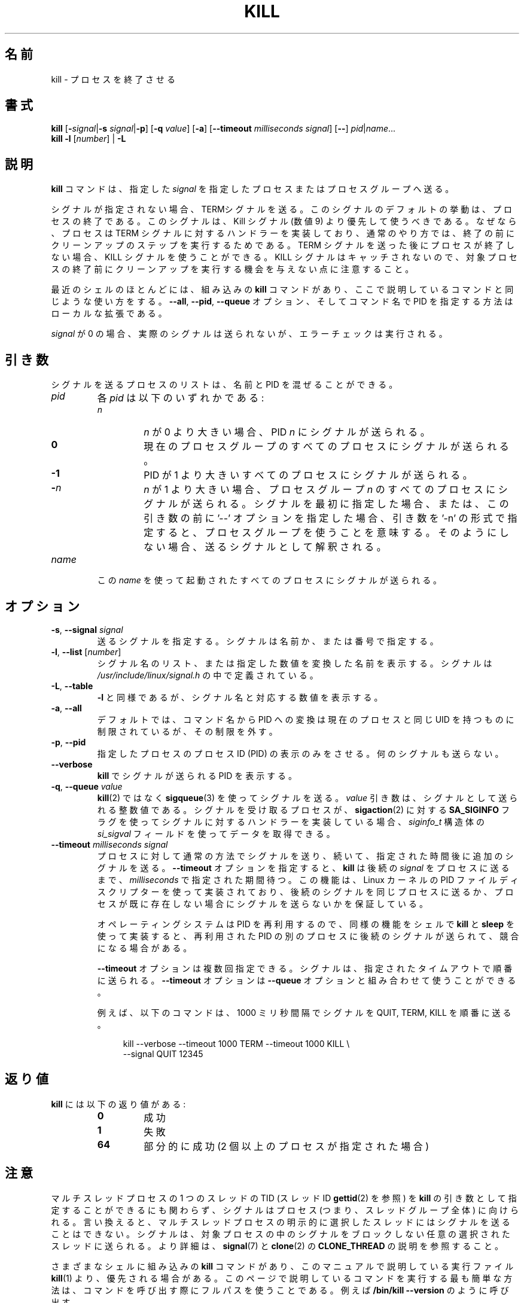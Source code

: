 .\" Copyright 1994 Salvatore Valente (svalente@mit.edu)
.\" Copyright 1992 Rickard E. Faith (faith@cs.unc.edu)
.\" May be distributed under the GNU General Public License
.\" 
.\" Japanese Version Copyright (c) 2000 Asakawa Satoshi
.\"         all rights reserved.
.\" Translated Sat Dec  2 22:52:40 JST 2000
.\"         by Asakawa Satoshi <rod@i.am>
.\" Updated Tue Arg 21 JST 2001 by Kentaro Shirakata <argrath@ub32.org>
.\" Updated & Modified Thu Jul 25 20:31:43 JST 2019
.\"         by Yuichi SATO <ysato444@ybb.ne.jp>
.\" Updated & Modified Wed Jan 20 22:48:47 JST 2021 by Yuichi SATO
.\" 
.TH KILL 1 "November 2019" "util-linux" "User Commands"
.\"O .SH NAME
.\"O kill \- terminate a process
.SH 名前
kill \- プロセスを終了させる
.\"O .SH SYNOPSIS
.SH 書式
.B kill
.RB [ \- \fIsignal\fR| \-s
.IR signal | \fB\-p\fP ]
.RB [ \-q
.IR value ]
.RB [ \-a ]
\fR[\fB\-\-timeout \fImilliseconds signal\fR]
.RB [ \-\- ]
.IR pid | name ...
.br
.B kill \-l
.RI [ number ]
.RB "| " \-L
.\"O .SH DESCRIPTION
.SH 説明
.\"O The command
.\"O .B kill
.\"O sends the specified \fIsignal\fR to the specified processes or process groups.
.B kill
コマンドは、指定した \fIsignal\fR を指定したプロセスまたはプロセスグループへ送る。
.PP
.\"O If no signal is specified, the TERM signal is sent.
シグナルが指定されない場合、TERMシグナルを送る。
.\"O The default action for this signal is to terminate the process.
このシグナルのデフォルトの挙動は、プロセスの終了である。
.\"O This signal should be used in preference to the
.\"O KILL signal (number 9), since a process may install a handler for the
.\"O TERM signal in order to perform clean-up steps before terminating in
.\"O an orderly fashion.
このシグナルは、Kill シグナル (数値 9) より優先して使うべきである。
なぜなら、プロセスは TERM シグナルに対するハンドラーを実装しており、
通常のやり方では、終了の前にクリーンアップのステップを実行するためである。
.\"O If a process does not terminate after a TERM signal has been sent,
.\"O then the KILL signal may be used; be aware that the latter signal
.\"O cannot be caught, and so does not give the target process the opportunity
.\"O to perform any clean-up before terminating.
TERM シグナルを送った後にプロセスが終了しない場合、
KILL シグナルを使うことができる。
KILL シグナルはキャッチされないので、対象プロセスの終了前に
クリーンアップを実行する機会を与えない点に注意すること。
.PP
.\"O Most modern shells have a builtin
.\"O .B kill
.\"O command, with a usage rather similar to
.\"O that of the command described here.  The
.\"O .BR \-\-all ,
.\"O .BR \-\-pid ", and"
.\"O .B \-\-queue
.\"O options, and the possibility to specify processes by command name, are local extensions.
最近のシェルのほとんどには、組み込みの
.B kill
コマンドがあり、
ここで説明しているコマンドと同じような使い方をする。
.BR \-\-all ,
.BR \-\-pid ,
.B \-\-queue
オプション、そしてコマンド名で PID を指定する方法はローカルな拡張である。
.PP
.\"O If \fIsignal\fR is 0, then no actual signal is sent, but error checking is still performed.
\fIsignal\fR が 0 の場合、実際のシグナルは送られないが、
エラーチェックは実行される。

.\"O .SH ARGUMENTS
.SH 引き数
.\"O The list of processes to be signaled can be a mixture of names and PIDs.
シグナルを送るプロセスのリストは、
名前と PID を混ぜることができる。
.TP
.I pid
.\"O Each
.\"O .I pid
.\"O can be expressed in one of the following ways:
各
.I pid
は以下のいずれかである:
.RS
.TP
.I n
.\"O where
.\"O .I n
.\"O is larger than 0.  The process with PID
.\"O .I n
.\"O is signaled.
.I n
が 0 より大きい場合、PID
.I n
にシグナルが送られる。
.TP
.B 0
.\"O All processes in the current process group are signaled.
現在のプロセスグループのすべてのプロセスにシグナルが
送られる。
.TP
.B \-1
.\"O All processes with a PID larger than 1 are signaled.
PID が 1 より大きいすべてのプロセスにシグナルが送られる。
.TP
.BI \- n
.\"O where
.\"O .I n
.\"O is larger than 1.  All processes in process group
.\"O .I n
.\"O are signaled.  When an argument of the form '\-n' is given, and it is meant to
.\"O denote a process group, either a signal must be specified first, or the
.\"O argument must be preceded by a '\-\-' option, otherwise it will be taken as the
.\"O signal to send.
.I n
が 1 より大きい場合、プロセスグループ
.I n
のすべてのプロセスにシグナルが送られる。
シグナルを最初に指定した場合、または、この引き数の前に '\-\-' オプションを指定した場合、
引き数を '\-n' の形式で指定すると、プロセスグループを使うことを意味する。
そのようにしない場合、送るシグナルとして解釈される。
.RE
.TP
.I name
.\"O All processes invoked using this \fIname\fR will be signaled.
この \fIname\fR を使って起動されたすべてのプロセスにシグナルが送られる。

.\"O .SH OPTIONS
.SH オプション
.TP
\fB\-s\fR, \fB\-\-signal\fR \fIsignal\fR
.\"O The signal to send.  It may be given as a name or a number.
送るシグナルを指定する。
シグナルは名前か、または番号で指定する。
.TP
\fB\-l\fR, \fB\-\-list\fR [\fInumber\fR]
.\"O Print a list of signal names, or convert the given signal number to a name.
.\"O The signals can be found in
.\"O .IR /usr/\:include/\:linux/\:signal.h .
シグナル名のリスト、または指定した数値を変換した名前を表示する。
シグナルは
.I /usr/\:include/\:linux/\:signal.h
の中で定義されている。
.TP
\fB\-L\fR, \fB\-\-table\fR
.\"O Similar to \fB\-l\fR, but it will print signal names and their corresponding
.\"O numbers.
\fB\-l\fR と同様であるが、シグナル名と対応する数値を表示する。
.TP
\fB\-a\fR, \fB\-\-all\fR
.\"O Do not restrict the command-name-to-PID conversion to processes with the same
.\"O UID as the present process.
デフォルトでは、コマンド名から PID への変換は
現在のプロセスと同じ UID を持つものに制限されているが、
その制限を外す。
.TP
\fB\-p\fR, \fB\-\-pid\fR
.\"O Only print the process ID (PID) of the named processes, do not send any
.\"O signals.
指定したプロセスのプロセスID (PID) の表示のみをさせる。
何のシグナルも送らない。
.TP
\fB\-\-verbose\fR
.\"O Print PID(s) that will be signaled with
.\"O .B kill
.\"O along with the signal.
.B kill
でシグナルが送られる PID を表示する。
.TP
\fB\-q\fR, \fB\-\-queue\fR \fIvalue\fR
.\"O Send the signal using
.\"O .BR sigqueue (3)
.\"O rather than
.\"O .BR kill (2).
.BR kill (2)
ではなく
.BR sigqueue (3)
を使ってシグナルを送る。
.\"O The
.\"O .I value
.\"O argument is an integer that is sent along with the signal.  If the
.\"O receiving process has installed a handler for this signal using the
.\"O .B SA_SIGINFO
.\"O flag to
.\"O .BR sigaction (2),
.\"O then it can obtain this data via the
.\"O .I si_sigval
.\"O field of the
.\"O .I siginfo_t
.\"O structure.
.I value
引き数は、シグナルとして送られる整数値である。
シグナルを受け取るプロセスが、
.BR sigaction (2)
に対する
.B SA_SIGINFO
フラグを使ってシグナルに対するハンドラーを実装している場合、
.I siginfo_t
構造体の
.I si_sigval
フィールドを使ってデータを取得できる。
.TP
\fB\-\-timeout\fR \fImilliseconds signal\fR
.\"O Send a signal defined in the usual way to a process,
.\"O followed by an additional signal after a specified delay.
プロセスに対して通常の方法でシグナルを送り、
続いて、指定された時間後に追加のシグナルを送る。
.\"O The
.\"O .B \-\-timeout
.\"O option causes
.\"O .B kill
.\"O to wait for a period defined in
.\"O .I milliseconds
.\"O before sending a follow-up
.\"O .I signal
.\"O to the process.
.B \-\-timeout
オプションを指定すると、
.B kill
は後続の
.I signal
をプロセスに送るまで、
.I milliseconds
で指定された期間待つ。
.\"O This feature is implemented using the Linux kernel
.\"O PID file descriptor feature in order to guarantee that the follow-up signal
.\"O is sent to the same process or not sent if the process no longer exists.
この機能は、Linux カーネルの PID ファイルディスクリプターを使って実装されており、
後続のシグナルを同じプロセスに送るか、
プロセスが既に存在しない場合にシグナルを送らないかを保証している。
.IP
.\"O Note that the operating system may re-use PIDs and implementing an
.\"O equivalent feature in a shell using
.\"O .B kill
.\"O and
.\"O .B sleep
.\"O would be subject to races whereby the follow-up signal might be sent
.\"O to a different process that used a recycled PID.
オペレーティングシステムは PID を再利用するので、
同様の機能をシェルで
.B kill
と
.B sleep
を使って実装すると、再利用された PID の別のプロセスに
後続のシグナルが送られて、競合になる場合がある。
.IP
.\"O The
.\"O .B \-\-timeout
.\"O option can be specified multiple times: the signals are sent
.\"O sequentially with the specified timeouts.  The
.\"O .B \-\-timeout
.\"O option can be combined with the
.\"O .B \-\-queue
.\"O option.
.B \-\-timeout
オプションは複数回指定できる。
シグナルは、指定されたタイムアウトで順番に送られる。
.B \-\-timeout
オプションは
.B \-\-queue
オプションと組み合わせて使うことができる。
.IP
.\"O As an example, the following command sends
.\"O the signals QUIT, TERM and KILL in sequence and waits for 1000
.\"O milliseconds between sending the signals:
例えば、以下のコマンドは、1000 ミリ秒間隔で
シグナルを QUIT, TERM, KILL を順番に送る。
.IP
.in +4n
.EX
kill \-\-verbose \-\-timeout 1000 TERM \-\-timeout 1000 KILL \e
        \-\-signal QUIT 12345
.EE
.in
.\"O .SH EXIT STATUS
.SH 返り値
.\"O .B kill
.\"O has the following exit status values:
.B kill
には以下の返り値がある:
.PP
.RS
.PD 0
.TP
.B 0
.\"O success
成功
.TP
.B 1
.\"O failure
失敗
.TP
.B 64
.\"O partial success (when more than one process specified)
部分的に成功 (2 個以上のプロセスが指定された場合)
.PD
.RE
.\"O .SH NOTES
.SH 注意
.\"O Although it is possible to specify the TID (thread ID, see
.\"O .BR gettid (2))
.\"O of one of the threads in a multithreaded process as the argument of
.\"O .BR kill ,
.\"O the signal is nevertheless directed to the process
.\"O (i.e., the entire thread group).
マルチスレッドプロセスの 1 つのスレッドの TID (スレッド ID
.BR gettid (2)
を参照) を
.B kill
の引き数として指定することができるにも関わらず、
シグナルはプロセス (つまり、スレッドグループ全体) に向けられる。
.\"O In other words, it is not possible to send a signal to an
.\"O explicitly selected thread in a multithreaded process.
言い換えると、マルチスレッドプロセスの明示的に選択したスレッドには
シグナルを送ることはできない。
.\"O The signal will be delivered to an arbitrarily selected thread
.\"O in the target process that is not blocking the signal.
シグナルは、対象プロセスの中のシグナルをブロックしない
任意の選択されたスレッドに送られる。
.\"O For more details, see
.\"O .BR signal (7)
.\"O and the description of
.\"O .B CLONE_THREAD
.\"O in
.\"O .BR clone (2).
より詳細は、
.BR signal (7)
と
.BR clone (2)
の
.B CLONE_THREAD
の説明を参照すること。
.P
.\"O Various shells provide a builtin
.\"O .B kill
.\"O command that is
.\"O preferred in relation to the
.\"O .BR kill (1)
.\"O executable described by this manual.
さまざまなシェルに組み込みの
.B kill
コマンドがあり、このマニュアルで説明している実行ファイル
.BR kill (1)
より、優先される場合がある。
.\"O The easiest way to ensure one is executing the command described in this page
.\"O is to use the full path when calling the command, for example:
.\"O .B "/bin/kill \-\-version"
このページで説明しているコマンドを実行する最も簡単な方法は、
コマンドを呼び出す際にフルパスを使うことである。
例えば
.B "/bin/kill \-\-version"
のように呼び出す。
.\"O .SH AUTHORS
.SH 著者
.MT svalente@mit.edu
Salvatore Valente
.ME
.br
.MT kzak@redhat.com
Karel Zak
.ME
.br
.PP
.\"O The original version was taken from BSD 4.4.
オリジナルバージョンは、BSD 4.4 から入手した。

.\"O .SH SEE ALSO
.SH 関連項目
.BR bash (1),
.BR tcsh (1),
.BR sigaction (2),
.BR kill (2),
.BR sigqueue (3),
.BR signal (7)

.\"O .SH AVAILABILITY
.SH 入手方法
.\"O The kill command is part of the util-linux package and is available from
.\"O .UR https://\:www.kernel.org\:/pub\:/linux\:/utils\:/util-linux/
.\"O Linux Kernel Archive
.\"O .UE .
kill コマンドは、util-linux パッケージの一部であり、
.UR https://\:www.kernel.org\:/pub\:/linux\:/utils\:/util-linux/
Linux Kernel Archive
.UE
から入手できる。
